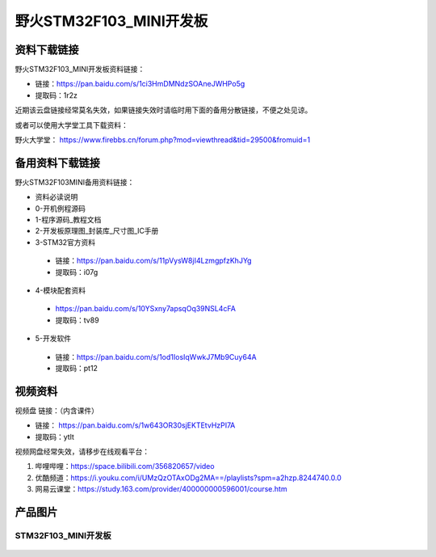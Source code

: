 野火STM32F103_MINI开发板
========================

资料下载链接
------------

野火STM32F103_MINI开发板资料链接：

- 链接：https://pan.baidu.com/s/1ci3HmDMNdzSOAneJWHPo5g 
- 提取码：1r2z  



近期该云盘链接经常莫名失效，如果链接失效时请临时用下面的备用分散链接，不便之处见谅。

或者可以使用大学堂工具下载资料：

野火大学堂： https://www.firebbs.cn/forum.php?mod=viewthread&tid=29500&fromuid=1




备用资料下载链接
------------

野火STM32F103MINI备用资料链接：


- 资料必读说明
- 0-开机例程源码
- 1-程序源码_教程文档
- 2-开发板原理图_封装库_尺寸图_IC手册
- 3-STM32官方资料

 - 链接：https://pan.baidu.com/s/11pVysW8jI4LzmgpfzKhJYg
 - 提取码：i07g 


- 4-模块配套资料

 - https://pan.baidu.com/s/10YSxny7apsqOq39NSL4cFA 
 - 提取码：tv89 


- 5-开发软件

 - 链接：https://pan.baidu.com/s/1od1IosIqWwkJ7Mb9Cuy64A 
 - 提取码：pt12 




视频资料
------------

视频盘 链接：（内含课件）

-  链接： https://pan.baidu.com/s/1w643OR30sjEKTEtvHzPI7A
-  提取码：ytlt



视频网盘经常失效，请移步在线观看平台：

1. 哔哩哔哩：https://space.bilibili.com/356820657/video
#. 优酷频道：https://i.youku.com/i/UMzQzOTAxODg2MA==/playlists?spm=a2hzp.8244740.0.0
#. 网易云课堂：https://study.163.com/provider/400000000596001/course.htm


产品图片
--------

STM32F103_MINI开发板
~~~~~~~~~~~~~~~~~~~~

.. figure:: media/stm32f103_mini/stm32f103_mini.jpg
   :alt: STM32F103_MINI开发板

